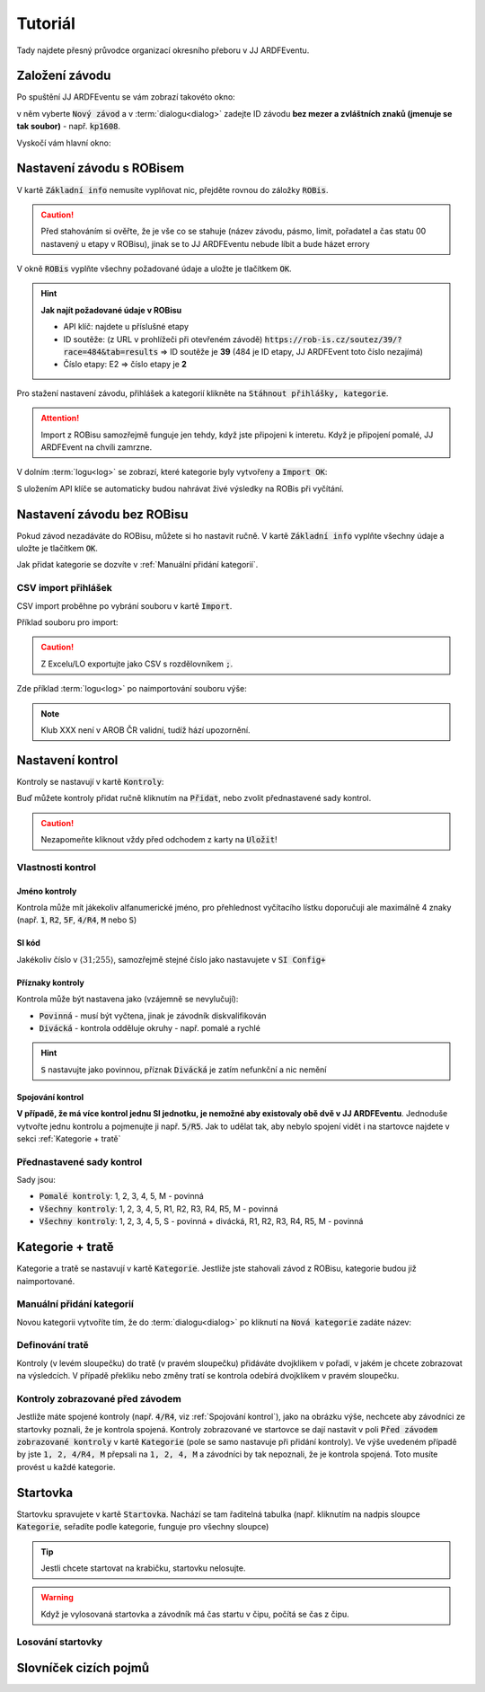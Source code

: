 Tutoriál
########

.. sectionauthor:: Jakub Jiroutek <jiroutekja@seznam.cz>

Tady najdete přesný průvodce organizací okresního přeboru v JJ ARDFEventu.

Založení závodu
***************

Po spuštění JJ ARDFEventu se vám zobrazí takovéto okno:

.. image:: _static/tutorial/1.png
  :height: 300

v něm vyberte :code:`Nový závod` a v :term:`dialogu<dialog>` zadejte ID závodu **bez mezer a zvláštních znaků (jmenuje se tak soubor)** - např. :code:`kp1608`.

Vyskočí vám hlavní okno:

.. image:: _static/tutorial/2.png
  :height: 300

Nastavení závodu s ROBisem
**************************

V kartě :code:`Základní info` nemusíte vyplňovat nic, přejděte rovnou do záložky :code:`ROBis`.

.. caution:: Před stahováním si ověřte, že je vše co se stahuje (název závodu, pásmo, limit, pořadatel a čas statu 00 nastavený u etapy v ROBisu), jinak se to JJ ARDFEventu nebude líbit a bude házet errory

V okně :code:`ROBis` vyplňte všechny požadované údaje a uložte je tlačítkem :code:`OK`.

.. image:: _static/tutorial/4.png
  :height: 300

.. hint::

  **Jak najít požadované údaje v ROBisu**

  - API klíč: najdete u příslušné etapy
  - ID soutěže: (z URL v prohlížeči při otevřeném závodě) :code:`https://rob-is.cz/soutez/39/?race=484&tab=results` => ID soutěže je **39** (484 je ID etapy, JJ ARDFEvent toto číslo nezajímá)
  - Číslo etapy: E2 => číslo etapy je **2**

Pro stažení nastavení závodu, přihlášek a kategorií klikněte na :code:`Stáhnout přihlášky, kategorie`.

.. attention:: Import z ROBisu samozřejmě funguje jen tehdy, když jste připojeni k interetu. Když je připojení pomalé, JJ ARDFEvent na chvíli zamrzne.

V dolním :term:`logu<log>` se zobrazí, které kategorie byly vytvořeny a :code:`Import OK`:

.. image:: _static/tutorial/5.png
  :height: 300

S uložením API klíče se automaticky budou nahrávat živé výsledky na ROBis při vyčítání.

Nastavení závodu bez ROBisu
***************************

Pokud závod nezadáváte do ROBisu, můžete si ho nastavit ručně.
V kartě :code:`Základní info` vyplňte všechny údaje a uložte je tlačítkem :code:`OK`.

Jak přidat kategorie se dozvíte v :ref:`Manuální přidání kategorií`.

CSV import přihlášek
====================

CSV import proběhne po vybrání souboru v kartě :code:`Import`.

Příklad souboru pro import:

.. image:: _static/tutorial/7.png
  :height: 100

.. caution:: Z Excelu/LO exportujte jako CSV s rozdělovníkem :code:`;`.

Zde příklad :term:`logu<log>` po naimportování souboru výše:

.. image:: _static/tutorial/8.png
  :height: 300

.. note:: Klub XXX není v AROB ČR validní, tudíž hází upozornění.

Nastavení kontrol
*****************

Kontroly se nastavují v kartě :code:`Kontroly`:

.. image:: _static/tutorial/9.png
  :height: 300

Buď můžete kontroly přidat ručně kliknutím na :code:`Přidat`, nebo zvolit přednastavené sady kontrol.

.. caution:: Nezapomeňte kliknout vždy před odchodem z karty na :code:`Uložit`!

Vlastnosti kontrol
==================

Jméno kontroly
--------------

Kontrola může mít jákekoliv alfanumerické jméno, pro přehlednost vyčítacího lístku doporučuji
ale maximálně 4 znaky (např. :code:`1`, :code:`R2`, :code:`5F`, :code:`4/R4`, :code:`M` nebo :code:`S`)

SI kód
------

Jakékoliv číslo v :math:`\langle31; 255\rangle`, samozřejmě stejné číslo jako nastavujete v :code:`SI Config+`

Příznaky kontroly
-----------------

Kontrola může být nastavena jako (vzájemně se nevylučují):

- :code:`Povinná` - musí být vyčtena, jinak je závodník diskvalifikován
- :code:`Divácká` - kontrola odděluje okruhy - např. pomalé a rychlé

.. hint:: :code:`S` nastavujte jako povinnou, příznak :code:`Divácká` je zatím nefunkční a nic nemění

Spojování kontrol
-----------------

**V případě, že má více kontrol jednu SI jednotku, je nemožné aby existovaly obě dvě v JJ ARDFEventu**.
Jednoduše vytvořte jednu kontrolu a pojmenujte ji např. :code:`5/R5`. Jak to udělat tak, aby nebylo spojení vidět i na startovce najdete v sekci :ref:`Kategorie + tratě`

Přednastavené sady kontrol
==========================

Sady jsou:

- :code:`Pomalé kontroly`: 1, 2, 3, 4, 5, M - povinná
- :code:`Všechny kontroly`: 1, 2, 3, 4, 5, R1, R2, R3, R4, R5, M - povinná
- :code:`Všechny kontroly`: 1, 2, 3, 4, 5, S - povinná + divácká, R1, R2, R3, R4, R5, M - povinná

Kategorie + tratě
*****************

Kategorie a tratě se nastavují v kartě :code:`Kategorie`.
Jestliže jste stahovali závod z ROBisu, kategorie budou již naimportované.

.. image:: _static/tutorial/10.png
  :height: 300

Manuální přidání kategorií
==========================

Novou kategorii vytvoříte tím, že do :term:`dialogu<dialog>` po kliknutí na :code:`Nová kategorie` zadáte název:

.. image:: _static/tutorial/6.png
  :height: 300

Definování tratě
================

Kontroly (v levém sloupečku) do tratě (v pravém sloupečku) přidáváte dvojklikem v pořadí, v jakém je chcete zobrazovat na výsledcích.
V případě překliku nebo změny tratí se kontrola odebírá dvojklikem v pravém sloupečku.

.. image:: _static/tutorial/11.png
  :height: 300

Kontroly zobrazované před závodem
=================================

Jestliže máte spojené kontroly (např. :code:`4/R4`, viz :ref:`Spojování kontrol`), jako na obrázku výše,
nechcete aby závodníci ze startovky poznali, že je kontrola spojená. Kontroly zobrazované ve startovce
se dají nastavit v poli :code:`Před závodem zobrazované kontroly` v kartě :code:`Kategorie` (pole se
samo nastavuje při přidání kontroly). Ve výše uvedeném případě by jste :code:`1, 2, 4/R4, M` přepsali na
:code:`1, 2, 4, M` a závodníci by tak nepoznali, že je kontrola spojená. Toto musíte provést u každé kategorie.

Startovka
*********

Startovku spravujete v kartě :code:`Startovka`.
Nachází se tam řaditelná tabulka (např. kliknutím na nadpis sloupce :code:`Kategorie`, seřadíte podle kategorie, funguje pro všechny sloupce)

.. image:: _static/tutorial/12.png
  :height: 300

.. tip:: Jestli chcete startovat na krabičku, startovku nelosujte.

.. warning:: Když je vylosovaná startovka a závodník má čas startu v čipu, počítá se čas z čipu.

Losování startovky
==================

.. image:: _static/tutorial/13.png
  :height: 300


Slovníček cizích pojmů
**********************
.. glossary::

  dialog
    vyskakovací okno

  log
    záznam událostí, které se dějí v programu